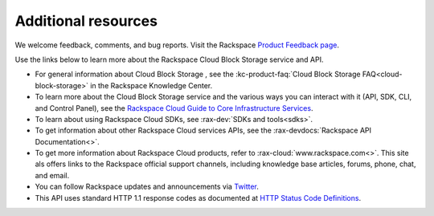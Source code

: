 .. _additional-resources:

Additional resources
~~~~~~~~~~~~~~~~~~~~

We welcome feedback, comments, and bug reports. Visit the Rackspace `Product Feedback page`_.

Use the links below to learn more about the Rackspace Cloud Block Storage service and API.

- For general information about Cloud Block Storage , see the :kc-product-faq:`Cloud Block Storage FAQ<cloud-block-storage>` in the Rackspace Knowledge Center.

- To learn more about the Cloud Block Storage service and the various ways you can interact 
  with it (API, SDK, CLI, and Control Panel), see the `Rackspace Cloud Guide to Core Infrastructure Services`_.
  
- To learn about using Rackspace Cloud SDKs, see :rax-dev:`SDKs and tools<sdks>`. 
    
- To get information about other Rackspace Cloud services APIs, see the :rax-devdocs:`Rackspace API Documentation<>`.

- To get more information about Rackspace Cloud products, refer to :rax-cloud:`www.rackspace.com<>`. 
  This site als offers links to the Rackspace official support channels, including
  knowledge base articles, forums, phone, chat, and email.

- You can follow Rackspace updates and announcements via
  `Twitter <http://www.twitter.com/rackspace>`__.

- This API uses standard HTTP 1.1 response codes as documented at `HTTP
  Status Code
  Definitions <http://www.w3.org/Protocols/rfc2616/rfc2616-sec10.html>`__.

.. _Product Feedback page: https://feedback.rackspace.com/forums/298161-storage/category/107817-cloud-block-storage
.. _Rackspace Cloud Guide to Core Infrastructure Services: https://developer.rackspace.com/docs/user-guides/infrastructure/



